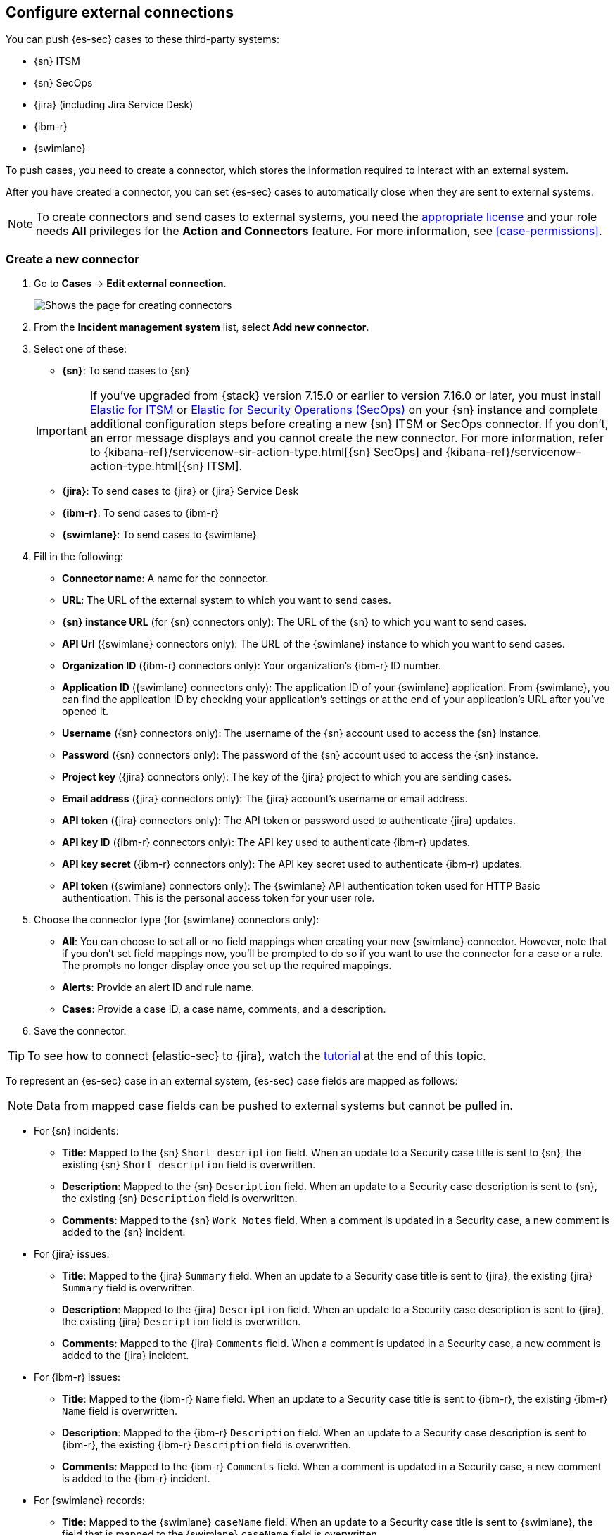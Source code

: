 [[cases-ui-integrations]]
[role="xpack"]
== Configure external connections

You can push {es-sec} cases to these third-party systems:

* {sn} ITSM
* {sn} SecOps
* {jira} (including Jira Service Desk)
* {ibm-r}
* {swimlane}

To push cases, you need to create a connector, which stores the information
required to interact with an external system.

After you have created a connector, you can set {es-sec} cases to
automatically close when they are sent to external systems.

NOTE: To create connectors and send cases to external systems, you need the
https://www.elastic.co/subscriptions[appropriate license] and your role needs *All* privileges for the *Action and Connectors* feature. For more information, see <<case-permissions>>.

[[create-new-connector]]
[float]
=== Create a new connector

. Go to *Cases* -> *Edit external connection*.
+
[role="screenshot"]
image::images/cases-ui-connector.png[Shows the page for creating connectors]
. From the *Incident management system* list, select *Add new connector*.
. Select one of these:
* *{sn}*: To send cases to {sn}

+
IMPORTANT: If you've upgraded from {stack} version 7.15.0 or earlier to version 7.16.0 or later, you must install https://store.servicenow.com/sn_appstore_store.do#!/store/application/7148dbc91bf1f450ced060a7234bcb88[Elastic for ITSM] or https://store.servicenow.com/sn_appstore_store.do#!/store/application/2f0746801baeb01019ae54e4604bcb0f[Elastic for Security Operations (SecOps)] on your {sn} instance and complete additional configuration steps before creating a new {sn} ITSM or SecOps connector. If you don't, an error message displays and you cannot create the new connector. For more information, refer to {kibana-ref}/servicenow-sir-action-type.html[{sn} SecOps] and {kibana-ref}/servicenow-action-type.html[{sn} ITSM].

* *{jira}*: To send cases to {jira} or {jira} Service Desk
* *{ibm-r}*: To send cases to {ibm-r}
* *{swimlane}*: To send cases to {swimlane}

. Fill in the following:
* *Connector name*: A name for the connector.
* *URL*: The URL of the external system to which you want to send cases.
* *{sn} instance URL* (for {sn} connectors only): The URL of the {sn} to which you want to send cases.
* *API Url* ({swimlane} connectors only): The URL of the {swimlane} instance to which you want to send cases.
* *Organization ID* ({ibm-r} connectors only): Your organization's {ibm-r} ID
number.
* *Application ID* ({swimlane} connectors only): The application ID of your {swimlane} application. From {swimlane}, you can find the application ID by checking your application's settings or at the end of your application's URL after you've opened it.
* *Username* ({sn} connectors only): The username of the {sn} account used to
access the {sn} instance.
* *Password* ({sn} connectors only): The password of the {sn} account used to access the {sn} instance.
* *Project key* ({jira} connectors only): The key of the {jira} project to which
you are sending cases.
* *Email address* ({jira} connectors only): The {jira} account's username or email address.
* *API token* ({jira} connectors only): The API token or password used
to authenticate {jira} updates.
* *API key ID* ({ibm-r} connectors only): The API key used to authenticate
{ibm-r} updates.
* *API key secret* ({ibm-r} connectors only): The API key secret used to
authenticate {ibm-r} updates.
* *API token* ({swimlane} connectors only): The {swimlane} API authentication token used for HTTP Basic authentication. This is the personal access token for your user role.

. Choose the connector type (for {swimlane} connectors only):
** *All*: You can choose to set all or no field mappings when creating your new {swimlane} connector. However, note that if you don't set field mappings now, you'll be prompted to do so if you want to use the connector for a case or a rule. The prompts no longer display once you set up the required mappings.
** *Alerts*: Provide an alert ID and rule name.
** *Cases*: Provide a case ID, a case name, comments, and a description.

. Save the connector.

TIP: To see how to connect {elastic-sec} to {jira}, watch the <<connect-security-to-jira, tutorial>> at the end of this topic.

To represent an {es-sec} case in an external system, {es-sec} case fields are
mapped as follows:

NOTE: Data from mapped case fields can be pushed to external systems but cannot be pulled in.

* For {sn} incidents:
** *Title*: Mapped to the {sn} `Short description` field. When an update to a
Security case title is sent to {sn}, the existing {sn} `Short description`
field is overwritten.
** *Description*: Mapped to the {sn} `Description` field. When an update to a
Security case description is sent to {sn}, the existing {sn} `Description`
field is overwritten.
** *Comments*: Mapped to the {sn} `Work Notes` field. When a comment is updated
in a Security case, a new comment is added to the {sn} incident.
* For {jira} issues:
** *Title*: Mapped to the {jira} `Summary` field. When an update to a
Security case title is sent to {jira}, the existing {jira} `Summary` field is
overwritten.
** *Description*: Mapped to the {jira} `Description` field. When an update to a
Security case description is sent to {jira}, the existing {jira} `Description`
field is overwritten.
** *Comments*: Mapped to the {jira} `Comments` field. When a comment is updated
in a Security case, a new comment is added to the {jira} incident.
* For {ibm-r} issues:
** *Title*: Mapped to the {ibm-r} `Name` field. When an update to a
Security case title is sent to {ibm-r}, the existing {ibm-r} `Name` field is
overwritten.
** *Description*: Mapped to the {ibm-r} `Description` field. When an update to a
Security case description is sent to {ibm-r}, the existing {ibm-r} `Description`
field is overwritten.
** *Comments*: Mapped to the {ibm-r} `Comments` field. When a comment is updated
in a Security case, a new comment is added to the {ibm-r} incident.
* For {swimlane} records:
** *Title*: Mapped to the {swimlane} `caseName` field. When an update to a
Security case title is sent to {swimlane}, the field that is mapped to the {swimlane} `caseName` field is
overwritten.
** *Description*: Mapped to the {swimlane} `Description` field. When an update to a
Security case description is sent to {swimlane}, the field that is mapped to the {swimlane} `Description`
field is overwritten.
** *Comments*: Mapped to the {swimlane} `Comments` field. When a new comment is added to a Security case, or an existing one is updated, the field that is mapped to the {swimlane} `Comment` field is appended. Comments are posted to the {swimlane} incident record individually.

[float]
=== Close sent cases automatically

To close cases when they are sent to an external system, select
*Automatically close Security cases when pushing new incident to external system*.

[float]
=== Change the default connector

To change the default connector used to send cases to external systems, go to *Cases* -> *Edit external connection* and select the required connector from the Incident management system list.

TIP: You can also configure which connector is used for each case individually. See <<cases-ui-open>>.

[role="screenshot"]
image::images/cases-change-default-connector.png[Shows list of available connectors]

[float]
=== Modify connector settings

To change the settings of an existing connector:

. Go to *Cases* -> *Edit external connection*.
. Select the required connector from the Incident management system list.
. Click *Update <connector name>*.
. In the *Edit connector* flyout, modify the connector fields as required, then click *Save & close* to save your changes.

[role="screenshot"]
image::images/cases-modify-connector.png[]

[float]
[[connect-security-to-jira]]
=== Tutorial: Connect {elastic-sec} to {jira}

To see how to connect {elastic-sec} to {jira}, watch the following tutorial.

=======
++++
<script type="text/javascript" async src="https://play.vidyard.com/embed/v4.js"></script>
<img
  style="width: 100%; margin: auto; display: block;"
  class="vidyard-player-embed"
  src="https://play.vidyard.com/keTDcfoWcGsx36DK3yna48.jpg"
  data-uuid="keTDcfoWcGsx36DK3yna48"
  data-v="4"
  data-type="inline"
/>
</br>
++++
=======
